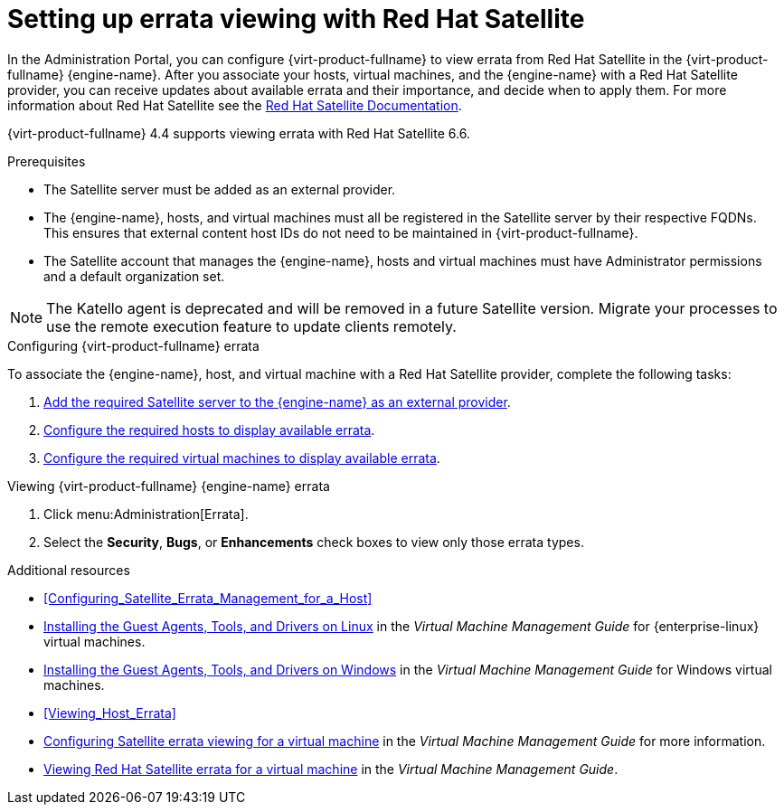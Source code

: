 [id="chap-Errata_Management_with_Satellite"]
= Setting up errata viewing with Red Hat Satellite

In the Administration Portal, you can configure {virt-product-fullname} to view errata from Red Hat Satellite in the {virt-product-fullname} {engine-name}. After you associate your hosts, virtual machines, and the {engine-name} with a Red Hat Satellite provider, you can receive updates about available errata and their importance, and decide when to apply them. For more information about Red Hat Satellite see the link:{URL_satellite_docs}[Red Hat Satellite Documentation].

{virt-product-fullname} 4.4 supports viewing errata with Red Hat Satellite 6.6.

.Prerequisites

* The Satellite server must be added as an external provider.
* The {engine-name}, hosts, and virtual machines must all be registered in the Satellite server by their respective FQDNs. This ensures that external content host IDs do not need to be maintained in {virt-product-fullname}.
* The Satellite account that manages the {engine-name}, hosts and virtual machines must have Administrator permissions and a default organization set.

[NOTE]
====
The Katello agent is deprecated and will be removed in a future Satellite version. Migrate your processes to use the remote execution feature to update clients remotely.
====

.Configuring {virt-product-fullname} errata

To associate the {engine-name}, host, and virtual machine with a Red Hat Satellite provider, complete the following tasks:

. xref:Adding_a_Red_Hat_Satellite_Instance_for_Host_Provisioning[Add the required Satellite server to the {engine-name} as an external provider].

. xref:Configuring_Satellite_Errata_Management_for_a_Host[Configure the required hosts to display available errata].

. link:{URL_virt_product_docs}{URL_format}virtual_machine_management_guide/index#Configuring_Satellite_Errata[Configure the required virtual machines to display available errata].

.Viewing {virt-product-fullname} {engine-name} errata

. Click menu:Administration[Errata].
. Select the *Security*, *Bugs*, or *Enhancements* check boxes to view only those errata types.

.Additional resources

* xref:Configuring_Satellite_Errata_Management_for_a_Host[]
//* xref:Installing_the_Guest_Agents_and_Drivers_on_Red_Hat_Enterprise_Linux[] for {enterprise-linux} virtual machines
* link:{URL_virt_product_docs}{URL_format}virtual_machine_management_guide/index#Installing_the_Guest_Agents_and_Drivers_on_Red_Hat_Enterprise_Linux[Installing the Guest Agents, Tools, and Drivers on Linux] in the _Virtual Machine Management Guide_ for {enterprise-linux} virtual machines.
//* xref:Installing_the_Guest_Agents_and_Drivers_on_Windows[] for Windows virtual machines
* link:{URL_virt_product_docs}{URL_format}virtual_machine_management_guide/index#Installing_the_Guest_Agents_and_Drivers_on_Windows[Installing the Guest Agents, Tools, and Drivers on Windows] in the _Virtual Machine Management Guide_ for Windows virtual machines.
* xref:Viewing_Host_Errata[]
* link:{URL_virt_product_docs}{URL_format}virtual_machine_management_guide/index#Configuring_Satellite_Errata[Configuring Satellite errata viewing for a virtual machine] in the _Virtual Machine Management Guide_ for more information.
* link:{URL_virt_product_docs}{URL_format}virtual_machine_management_guide/index#Viewing_Satellite_Errata[Viewing Red Hat Satellite errata for a virtual machine] in the _Virtual Machine Management Guide_.
